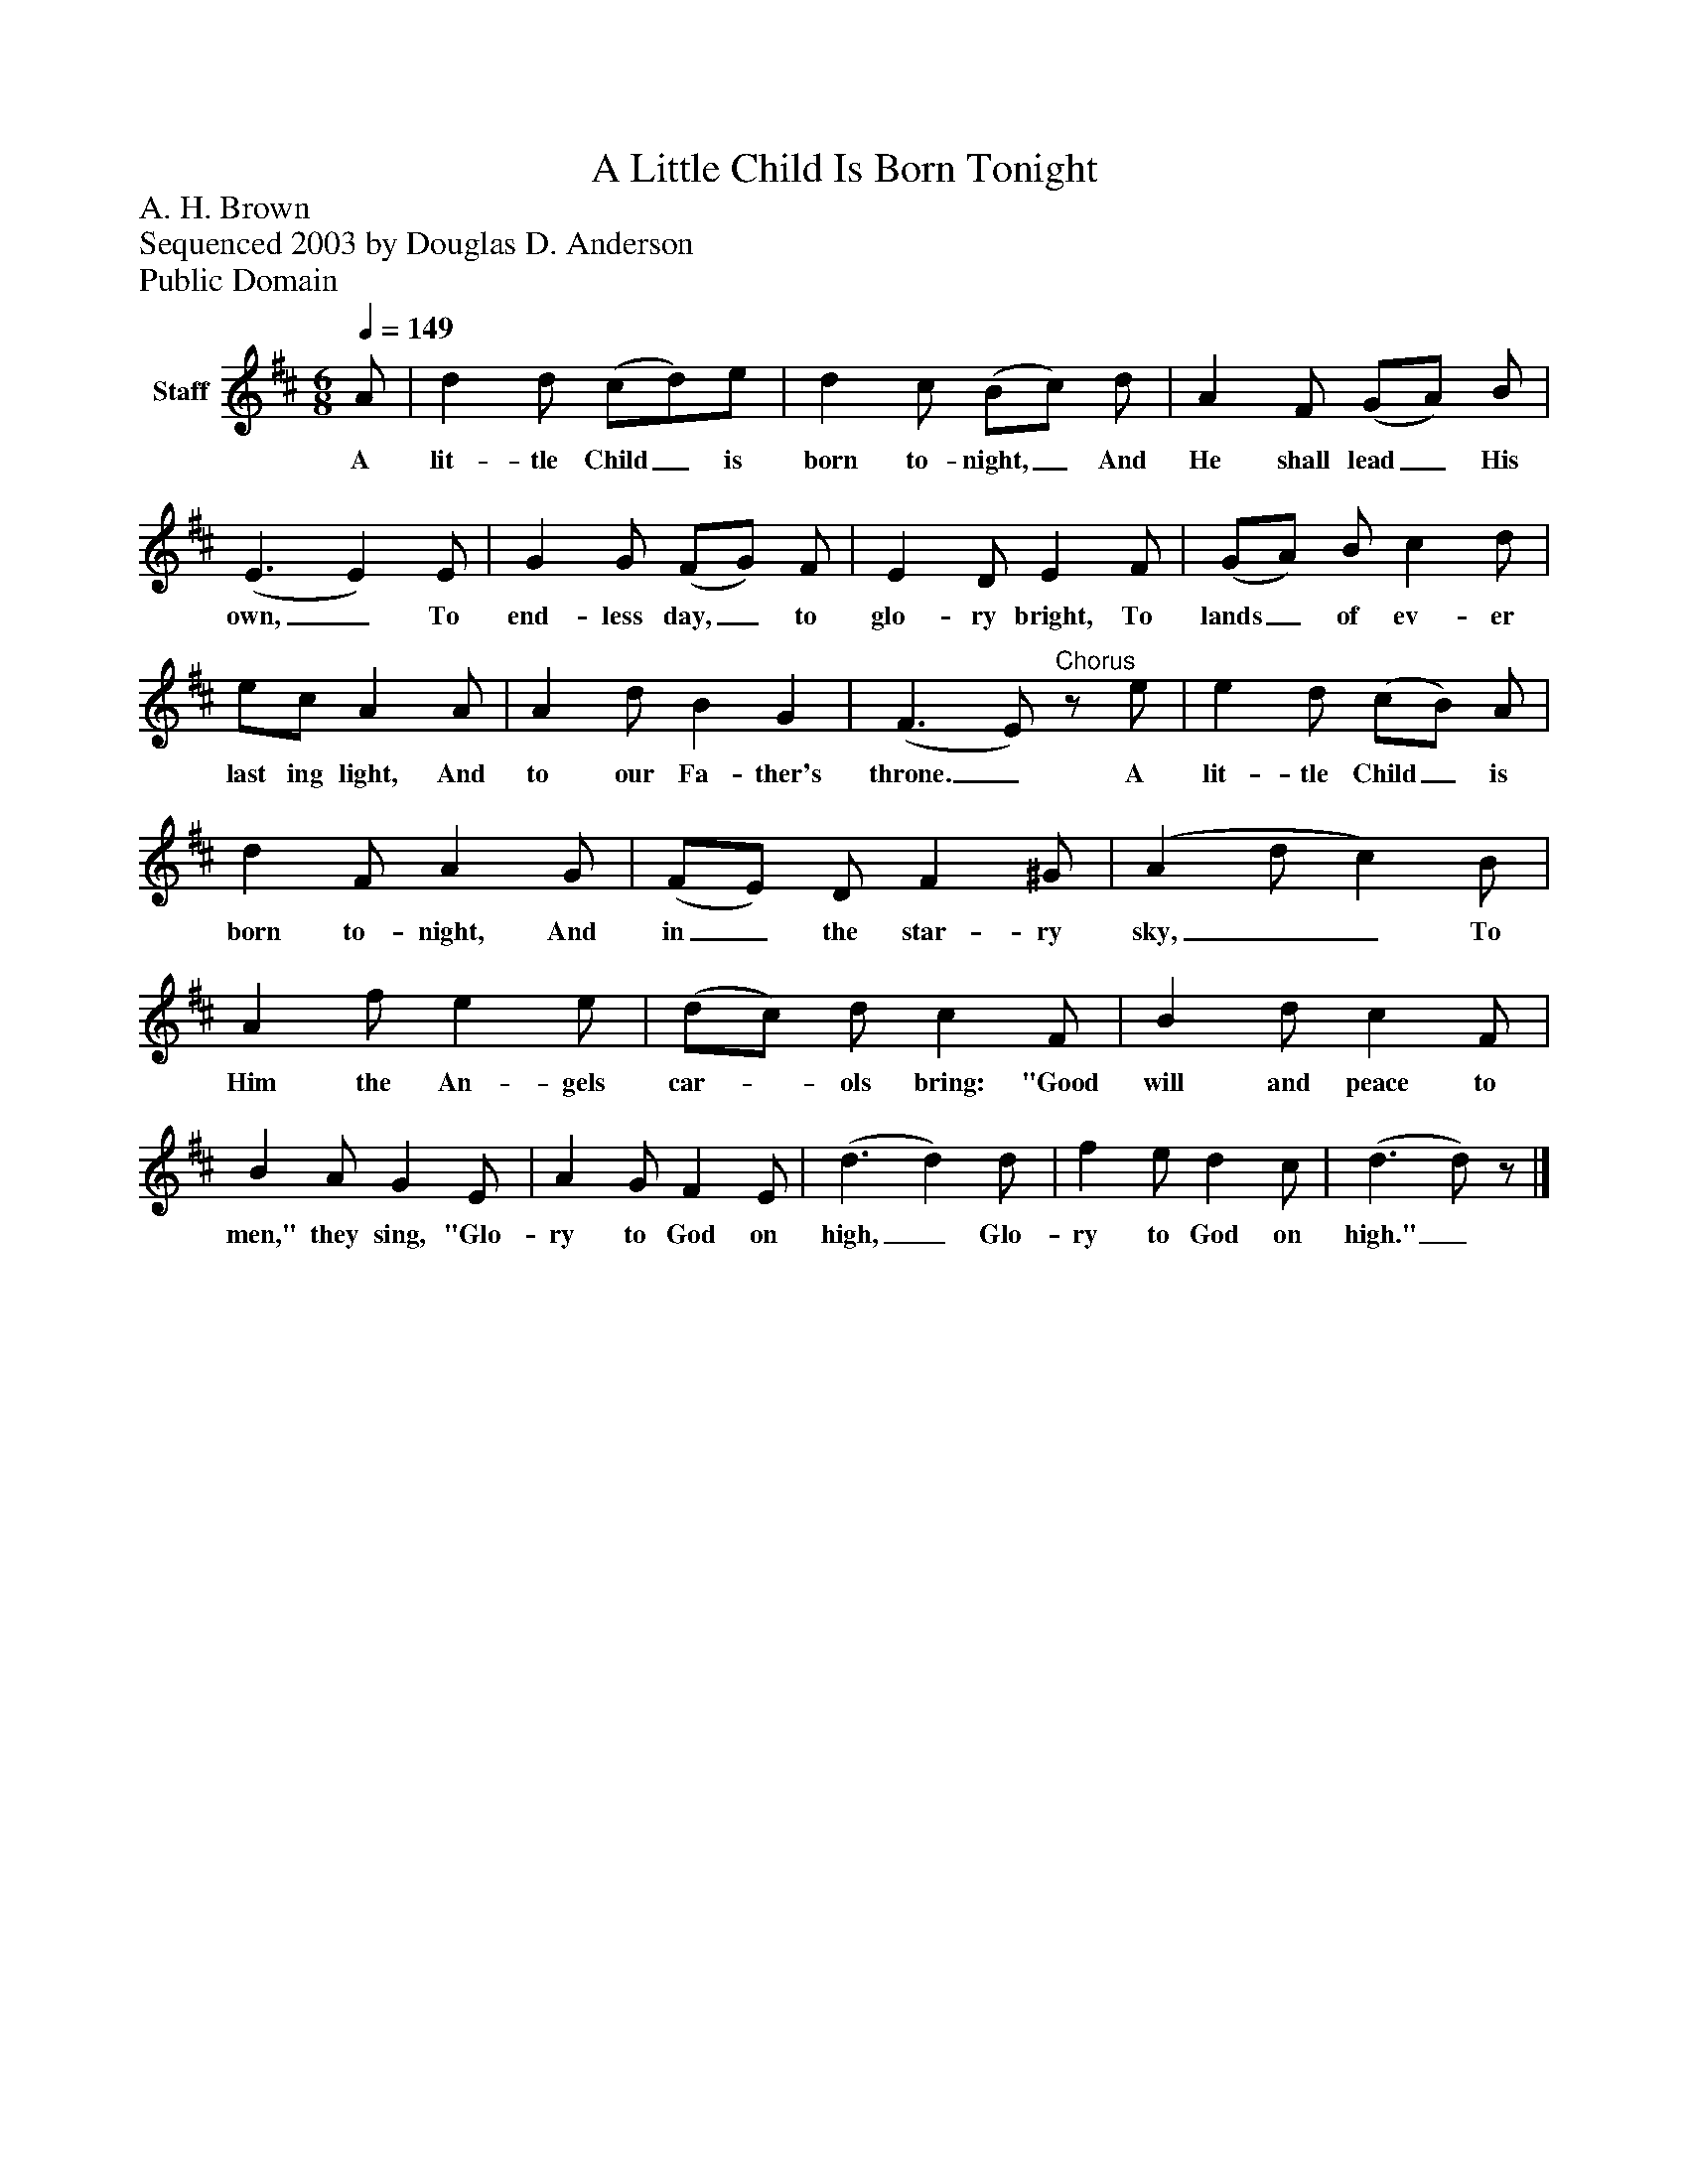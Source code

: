 %%abc-creator mxml2abc 1.4
%%abc-version 2.0
%%continueall true
%%titletrim true
%%titleformat A-1 T C1, Z-1, S-1
X: 0
T: A Little Child Is Born Tonight
Z: A. H. Brown
Z: Sequenced 2003 by Douglas D. Anderson
Z: Public Domain
L: 1/4
M: 6/8
Q: 1/4=149
V: P1 name="Staff"
%%MIDI program 1 19
K: D
[V: P1]  A/ | d d/ (c/d/)e/ | d c/ (B/c/) d/ | A F/ (G/A/) B/ | (E3/ E) E/ | G G/ (F/G/) F/ | E D/ E F/ | (G/A/) B/ c d/ | e/c/ A A/ | A d/ B G | (F3/ E/)"^Chorus"z/ e/ | e d/ (c/B/) A/ | d F/ A G/ | (F/E/) D/ F ^G/ | (A d/ c) B/ | A f/ e e/ | (d/c/) d/ c F/ | B d/ c F/ | B A/ G E/ | A G/ F E/ | (d3/ d) d/ | f e/ d c/ | (d3/ d/)z/|]
w: A lit- tle Child_ is born to- night,_ And He shall lead_ His own,_ To end- less day,_ to glo- ry bright, To lands_ of ev- er last ing light, And to our Fa- ther's throne._ A lit- tle Child_ is born to- night, And in_ the star- ry sky,__ To Him the An- gels car-_ ols bring: "Good will and peace to men," they sing, "Glo- ry to God on high,_ Glo- ry to God on high."_

